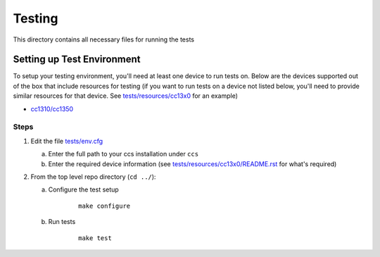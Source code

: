 =======
Testing
=======

This directory contains all necessary files for running the tests

Setting up Test Environment
===========================

To setup your testing environment, you'll need at least one device to run
tests on. Below are the devices supported out of the box that include resources
for testing (if you want to run tests on a device not listed below, you'll need
to provide similar resources for that device. See `tests/resources/cc13x0 <resources/cc13x0>`_ for an
example)

- `cc1310/cc1350 <resources/cc13x0/README.rst>`_


Steps
-----

1. Edit the file `tests/env.cfg <env.cfg>`_

   a. Enter the full path to your ccs installation under ``ccs``
   b. Enter the required device information (see `tests/resources/cc13x0/README.rst <resources/cc13x0/README.rst>`_
      for what's required)


2. From the top level repo directory (``cd ../``):

   a. Configure the test setup

       ::

           make configure

   b. Run tests

       ::

           make test

